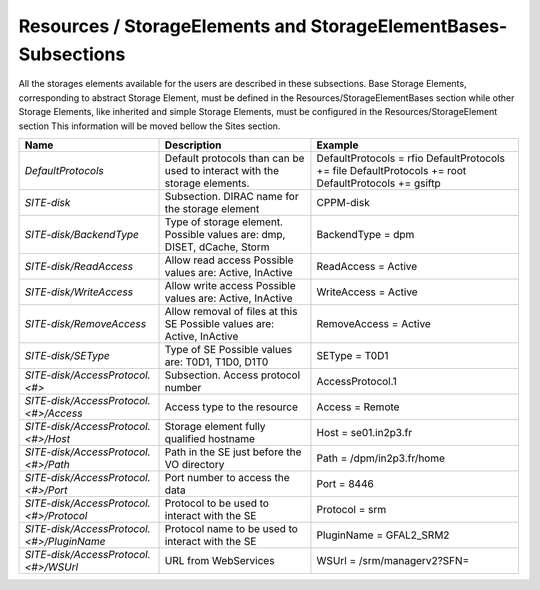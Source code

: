 Resources / StorageElements and StorageElementBases- Subsections
===========================================

All the storages elements available for the users are described in these subsections. Base Storage Elements, corresponding to abstract Storage Element, must be defined in the Resources/StorageElementBases section while other Storage Elements, like inherited and simple Storage Elements, must be configured in the Resources/StorageElement section This information will be moved bellow the Sites section.

+---------------------------------------------+--------------------------------------------------+-----------------------------+
| **Name**                                    | **Description**                                  | **Example**                 |
+---------------------------------------------+--------------------------------------------------+-----------------------------+
| *DefaultProtocols*                          | Default protocols than can be used to interact   | DefaultProtocols = rfio     |
|                                             | with the storage elements.                       | DefaultProtocols += file    |
|                                             |                                                  | DefaultProtocols += root    |
|                                             |                                                  | DefaultProtocols += gsiftp  |
+---------------------------------------------+--------------------------------------------------+-----------------------------+
| *SITE-disk*                                 | Subsection. DIRAC name for the storage element   | CPPM-disk                   |
+---------------------------------------------+--------------------------------------------------+-----------------------------+
| *SITE-disk/BackendType*                     | Type of storage element. Possible values are:    | BackendType = dpm           |
|                                             | dmp, DISET, dCache, Storm                        |                             |
+---------------------------------------------+--------------------------------------------------+-----------------------------+
| *SITE-disk/ReadAccess*                      | Allow read access                                | ReadAccess = Active         |
|                                             | Possible values are: Active, InActive            |                             |
+---------------------------------------------+--------------------------------------------------+-----------------------------+
| *SITE-disk/WriteAccess*                     | Allow write access                               | WriteAccess = Active        |
|                                             | Possible values are: Active, InActive            |                             |
+---------------------------------------------+--------------------------------------------------+-----------------------------+
| *SITE-disk/RemoveAccess*                    | Allow removal of files at this SE                | RemoveAccess = Active       |
|                                             | Possible values are: Active, InActive            |                             |
+---------------------------------------------+--------------------------------------------------+-----------------------------+
| *SITE-disk/SEType*                          | Type of SE                                       | SEType = T0D1               |
|                                             | Possible values are: T0D1, T1D0, D1T0            |                             |
+---------------------------------------------+--------------------------------------------------+-----------------------------+
| *SITE-disk/AccessProtocol.<#>*              | Subsection. Access protocol number               | AccessProtocol.1            |
+---------------------------------------------+--------------------------------------------------+-----------------------------+
| *SITE-disk/AccessProtocol.<#>/Access*       | Access type to the resource                      | Access = Remote             |
+---------------------------------------------+--------------------------------------------------+-----------------------------+
| *SITE-disk/AccessProtocol.<#>/Host*         | Storage element fully qualified hostname         | Host = se01.in2p3.fr        |
+---------------------------------------------+--------------------------------------------------+-----------------------------+
| *SITE-disk/AccessProtocol.<#>/Path*         | Path in the SE just before the VO directory      | Path = /dpm/in2p3.fr/home   |
+---------------------------------------------+--------------------------------------------------+-----------------------------+
| *SITE-disk/AccessProtocol.<#>/Port*         | Port number to access the data                   | Port = 8446                 |
+---------------------------------------------+--------------------------------------------------+-----------------------------+
| *SITE-disk/AccessProtocol.<#>/Protocol*     | Protocol to be used to interact with the SE      | Protocol = srm              |
+---------------------------------------------+--------------------------------------------------+-----------------------------+
| *SITE-disk/AccessProtocol.<#>/PluginName*   | Protocol name to be used to interact with the SE | PluginName = GFAL2_SRM2     |
+---------------------------------------------+--------------------------------------------------+-----------------------------+
| *SITE-disk/AccessProtocol.<#>/WSUrl*        | URL from WebServices                             | WSUrl = /srm/managerv2?SFN= |
+---------------------------------------------+--------------------------------------------------+-----------------------------+
